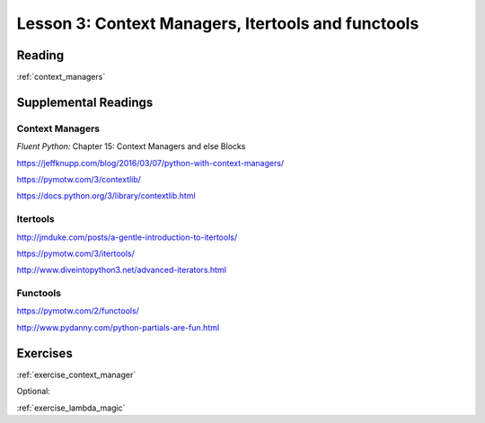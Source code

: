 .. _lesson_2_03:

####################################################
Lesson 3: Context Managers, Itertools and functools
####################################################

Reading
=======

:ref:`context_managers`

Supplemental Readings
=====================

Context Managers
................

*Fluent Python:* Chapter 15: Context Managers and else Blocks

https://jeffknupp.com/blog/2016/03/07/python-with-context-managers/

https://pymotw.com/3/contextlib/

https://docs.python.org/3/library/contextlib.html


Itertools
.........

http://jmduke.com/posts/a-gentle-introduction-to-itertools/

https://pymotw.com/3/itertools/

http://www.diveintopython3.net/advanced-iterators.html

Functools
.........

https://pymotw.com/2/functools/

http://www.pydanny.com/python-partials-are-fun.html


.. Multi-methods in Python
.. .......................

.. GvR on Multi-methods

.. http://www.artima.com/weblogs/viewpost.jsp?thread=101605


Exercises
=========

:ref:`exercise_context_manager`

Optional:

:ref:`exercise_lambda_magic`

